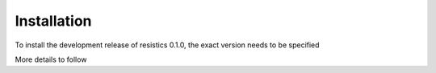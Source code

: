 Installation
============

To install the development release of resistics 0.1.0, the exact version needs
to be specified

More details to follow
